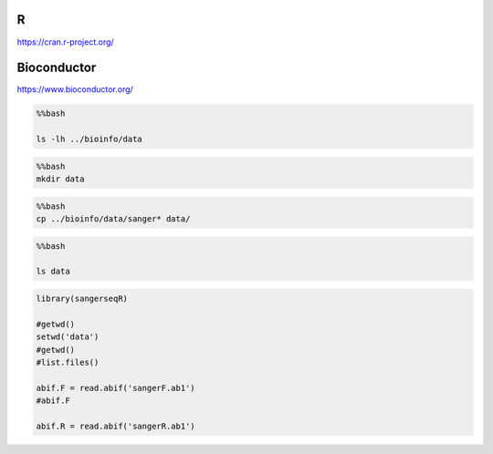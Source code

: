 
R
=

https://cran.r-project.org/

Bioconductor
============

https://www.bioconductor.org/

.. code:: bash

    %%bash
    
    ls -lh ../bioinfo/data


.. code:: bash

    %%bash
    mkdir data

.. code:: bash

    %%bash
    cp ../bioinfo/data/sanger* data/

.. code:: bash

    %%bash
    
    ls data

.. code:: r

    library(sangerseqR)
    
    #getwd()
    setwd('data')
    #getwd()
    #list.files()
    
    abif.F = read.abif('sangerF.ab1')
    #abif.F
    
    abif.R = read.abif('sangerR.ab1')

